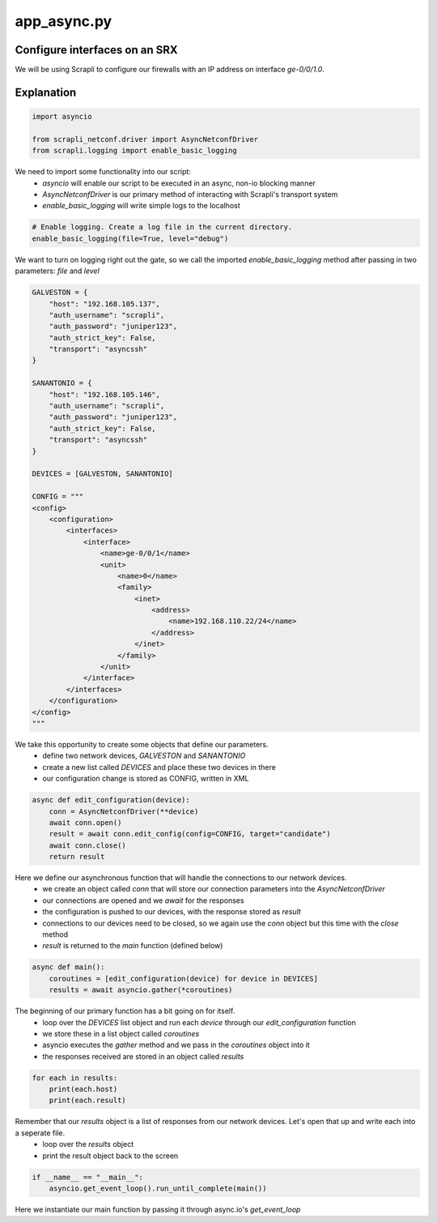 ============
app_async.py
============

------------------------------
Configure interfaces on an SRX
------------------------------

We will be using Scrapli to configure our firewalls with an IP address on interface `ge-0/0/1.0`.

-----------
Explanation
-----------

.. code-block:: python

    import asyncio

    from scrapli_netconf.driver import AsyncNetconfDriver
    from scrapli.logging import enable_basic_logging


We need to import some functionality into our script:
  - `asyncio` will enable our script to be executed in an async, non-io blocking manner
  - `AsyncNetconfDriver` is our primary method of interacting with Scrapli's transport system
  - `enable_basic_logging` will write simple logs to the localhost


.. code-block:: python

    # Enable logging. Create a log file in the current directory.
    enable_basic_logging(file=True, level="debug")


We want to turn on logging right out the gate, so we call the imported `enable_basic_logging` method after passing in two parameters: `file` and `level`


.. code-block:: python

    GALVESTON = {
        "host": "192.168.105.137",
        "auth_username": "scrapli",
        "auth_password": "juniper123",
        "auth_strict_key": False,
        "transport": "asyncssh"
    }

    SANANTONIO = {
        "host": "192.168.105.146",
        "auth_username": "scrapli",
        "auth_password": "juniper123",
        "auth_strict_key": False,
        "transport": "asyncssh"
    }

    DEVICES = [GALVESTON, SANANTONIO]

    CONFIG = """
    <config>
        <configuration>
            <interfaces>
                <interface>
                    <name>ge-0/0/1</name>
                    <unit>
                        <name>0</name>
                        <family>
                            <inet>
                                <address>
                                    <name>192.168.110.22/24</name>
                                </address>
                            </inet>
                        </family>
                    </unit>
                </interface>
            </interfaces>
        </configuration>
    </config>
    """


We take this opportunity to create some objects that define our parameters.
  - define two network devices, `GALVESTON` and `SANANTONIO`
  - create a new list called `DEVICES` and place these two devices in there
  - our configuration change is stored as CONFIG, written in XML


.. code-block:: python

    async def edit_configuration(device):
        conn = AsyncNetconfDriver(**device)
        await conn.open()
        result = await conn.edit_config(config=CONFIG, target="candidate")
        await conn.close()
        return result


Here we define our asynchronous function that will handle the connections to our network devices.
  - we create an object called `conn` that will store our connection parameters into the `AsyncNetconfDriver`
  - our connections are opened and we `await` for the responses
  - the configuration is pushed to our devices, with the response stored as `result`
  - connections to our devices need to be closed, so we again use the `conn` object but this time with the `close` method
  - `result` is returned to the `main` function (defined below)


.. code-block:: python

    async def main():
        coroutines = [edit_configuration(device) for device in DEVICES]
        results = await asyncio.gather(*coroutines)


The beginning of our primary function has a bit going on for itself.
  - loop over the `DEVICES` list object and run each `device` through our `edit_configuration` function
  - we store these in a list object called `coroutines`
  - asyncio executes the `gather` method and we pass in the `coroutines` object into it
  - the responses received are stored in an object called `results`


.. code-block:: python

        for each in results:
            print(each.host)
            print(each.result)


Remember that our `results` object is a list of responses from our network devices. Let's open that up and write each into a seperate file.
  - loop over the `results` object
  - print the result object back to the screen


.. code-block:: python

    if __name__ == "__main__":
        asyncio.get_event_loop().run_until_complete(main())


Here we instantiate our main function by passing it through async.io's `get_event_loop`
